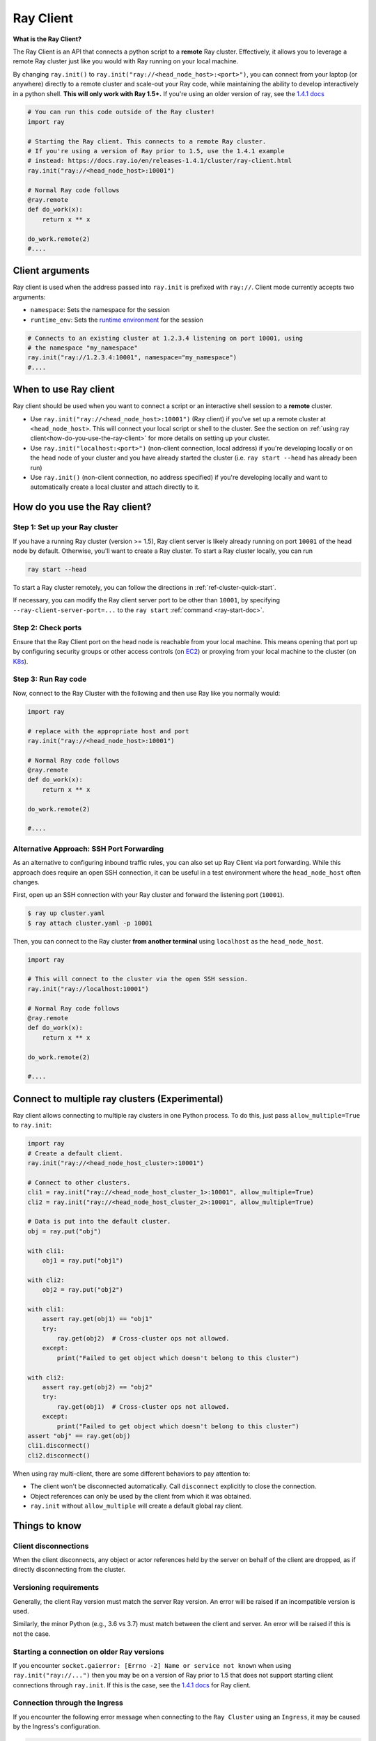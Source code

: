.. _ray-client:

Ray Client
==========

**What is the Ray Client?**

The Ray Client is an API that connects a python script to a **remote** Ray cluster. Effectively, it allows you to leverage a remote Ray cluster just like you would with Ray running on your local machine.

By changing ``ray.init()`` to ``ray.init("ray://<head_node_host>:<port>")``, you can connect from your laptop (or anywhere) directly to a remote cluster and scale-out your Ray code, while maintaining the ability to develop interactively in a python shell. **This will only work with Ray 1.5+.** If you're using an older version of ray, see the `1.4.1 docs <https://docs.ray.io/en/releases-1.4.1/cluster/ray-client.html>`_


.. code-block:: python

   # You can run this code outside of the Ray cluster!
   import ray

   # Starting the Ray client. This connects to a remote Ray cluster.
   # If you're using a version of Ray prior to 1.5, use the 1.4.1 example
   # instead: https://docs.ray.io/en/releases-1.4.1/cluster/ray-client.html
   ray.init("ray://<head_node_host>:10001")

   # Normal Ray code follows
   @ray.remote
   def do_work(x):
       return x ** x

   do_work.remote(2)
   #....

Client arguments
----------------

Ray client is used when the address passed into ``ray.init`` is prefixed with ``ray://``. Client mode currently accepts two arguments:

- ``namespace``: Sets the namespace for the session
- ``runtime_env``: Sets the `runtime environment <../advanced.html?highlight=runtime environment#runtime-environments-experimental>`_ for the session

.. code-block:: python

   # Connects to an existing cluster at 1.2.3.4 listening on port 10001, using
   # the namespace "my_namespace"
   ray.init("ray://1.2.3.4:10001", namespace="my_namespace")
   #....

When to use Ray client
----------------------

Ray client should be used when you want to connect a script or an interactive shell session to a **remote** cluster.

* Use ``ray.init("ray://<head_node_host>:10001")`` (Ray client) if you've set up a remote cluster at ``<head_node_host>``. This will connect your local script or shell to the cluster. See the section on :ref:`using ray client<how-do-you-use-the-ray-client>` for more details on setting up your cluster.
* Use ``ray.init("localhost:<port>")`` (non-client connection, local address) if you're developing locally or on the head node of your cluster and you have already started the cluster (i.e. ``ray start --head`` has already been run)
* Use ``ray.init()`` (non-client connection, no address specified) if you're developing locally and want to automatically create a local cluster and attach directly to it.

.. _how-do-you-use-the-ray-client:

How do you use the Ray client?
------------------------------

Step 1: Set up your Ray cluster
~~~~~~~~~~~~~~~~~~~~~~~~~~~~~~~

If you have a running Ray cluster (version >= 1.5), Ray client server is likely already running on port ``10001`` of the head node by default. Otherwise, you'll want to create a Ray cluster. To start a Ray cluster locally, you can run

.. code-block:: bash

   ray start --head

To start a Ray cluster remotely, you can follow the directions in :ref:`ref-cluster-quick-start`.

If necessary, you can modify the Ray client server port to be other than ``10001``, by specifying ``--ray-client-server-port=...`` to the ``ray start`` :ref:`command <ray-start-doc>`.

Step 2: Check ports
~~~~~~~~~~~~~~~~~~~

Ensure that the Ray Client port on the head node is reachable from your local machine.
This means opening that port up by configuring security groups or other access controls (on  `EC2 <https://docs.aws.amazon.com/AWSEC2/latest/UserGuide/authorizing-access-to-an-instance.html>`_)
or proxying from your local machine to the cluster (on `K8s <https://kubernetes.io/docs/tasks/access-application-cluster/port-forward-access-application-cluster/#forward-a-local-port-to-a-port-on-the-pod>`_).

.. tabs::
    .. group-tab:: AWS

        With the Ray cluster launcher, you can configure the security group
        to allow inbound access by defining :ref:`cluster-configuration-security-group`
        in your `cluster.yaml`.

        .. code-block:: yaml

            # An unique identifier for the head node and workers of this cluster.
            cluster_name: minimal_security_group

            # Cloud-provider specific configuration.
            provider:
                type: aws
                region: us-west-2
                security_group:
                    GroupName: ray_client_security_group
                    IpPermissions:
                          - FromPort: 10001
                            ToPort: 10001
                            IpProtocol: TCP
                            IpRanges:
                                # This will enable inbound access from ALL IPv4 addresses.
                                - CidrIp: 0.0.0.0/0

Step 3: Run Ray code
~~~~~~~~~~~~~~~~~~~~

Now, connect to the Ray Cluster with the following and then use Ray like you normally would:

..
.. code-block:: python

   import ray

   # replace with the appropriate host and port
   ray.init("ray://<head_node_host>:10001")

   # Normal Ray code follows
   @ray.remote
   def do_work(x):
       return x ** x

   do_work.remote(2)

   #....

Alternative Approach: SSH Port Forwarding
~~~~~~~~~~~~~~~~~~~~~~~~~~~~~~~~~~~~~~~~~

As an alternative to configuring inbound traffic rules, you can also set up
Ray Client via port forwarding. While this approach does require an open SSH
connection, it can be useful in a test environment where the
``head_node_host`` often changes.

First, open up an SSH connection with your Ray cluster and forward the
listening port (``10001``).

.. code-block:: bash

  $ ray up cluster.yaml
  $ ray attach cluster.yaml -p 10001

Then, you can connect to the Ray cluster **from another terminal** using  ``localhost`` as the
``head_node_host``.

.. code-block:: python

   import ray

   # This will connect to the cluster via the open SSH session.
   ray.init("ray://localhost:10001")

   # Normal Ray code follows
   @ray.remote
   def do_work(x):
       return x ** x

   do_work.remote(2)

   #....

Connect to multiple ray clusters (Experimental)
-----------------------------------------------

Ray client allows connecting to multiple ray clusters in one Python process. To do this, just pass ``allow_multiple=True`` to ``ray.init``:

.. code-block:: python

    import ray
    # Create a default client.
    ray.init("ray://<head_node_host_cluster>:10001")

    # Connect to other clusters.
    cli1 = ray.init("ray://<head_node_host_cluster_1>:10001", allow_multiple=True)
    cli2 = ray.init("ray://<head_node_host_cluster_2>:10001", allow_multiple=True)

    # Data is put into the default cluster.
    obj = ray.put("obj")

    with cli1:
        obj1 = ray.put("obj1")

    with cli2:
        obj2 = ray.put("obj2")

    with cli1:
        assert ray.get(obj1) == "obj1"
        try:
            ray.get(obj2)  # Cross-cluster ops not allowed.
        except:
            print("Failed to get object which doesn't belong to this cluster")

    with cli2:
        assert ray.get(obj2) == "obj2"
        try:
            ray.get(obj1)  # Cross-cluster ops not allowed.
        except:
            print("Failed to get object which doesn't belong to this cluster")
    assert "obj" == ray.get(obj)
    cli1.disconnect()
    cli2.disconnect()


When using ray multi-client, there are some different behaviors to pay attention to:

* The client won't be disconnected automatically. Call ``disconnect`` explicitly to close the connection.
* Object references can only be used by the client from which it was obtained.
* ``ray.init`` without ``allow_multiple`` will create a default global ray client.

Things to know
--------------

Client disconnections
~~~~~~~~~~~~~~~~~~~~~

When the client disconnects, any object or actor references held by the server on behalf of the client are dropped, as if directly disconnecting from the cluster.


Versioning requirements
~~~~~~~~~~~~~~~~~~~~~~~

Generally, the client Ray version must match the server Ray version. An error will be raised if an incompatible version is used.

Similarly, the minor Python (e.g., 3.6 vs 3.7) must match between the client and server. An error will be raised if this is not the case.

Starting a connection on older Ray versions
~~~~~~~~~~~~~~~~~~~~~~~~~~~~~~~~~~~~~~~~~~~

If you encounter ``socket.gaierror: [Errno -2] Name or service not known`` when using ``ray.init("ray://...")`` then you may be on a version of Ray prior to 1.5 that does not support starting client connections through ``ray.init``. If this is the case, see the `1.4.1 docs <https://docs.ray.io/en/releases-1.4.1/cluster/ray-client.html>`_ for Ray client.

Connection through the Ingress
~~~~~~~~~~~~~~~~~~~~~~~~~~~~~~~~~~~~~~~~~~~

If you encounter the following error message when connecting to the ``Ray Cluster`` using an ``Ingress``,  it may be caused by the Ingress's configuration.

..
.. code-block:: python

   grpc._channel._MultiThreadedRendezvous: <_MultiThreadedRendezvous of RPC that terminated with:
       status = StatusCode.INVALID_ARGUMENT
       details = ""
       debug_error_string = "{"created":"@1628668820.164591000","description":"Error received from peer ipv4:10.233.120.107:443","file":"src/core/lib/surface/call.cc","file_line":1062,"grpc_message":"","grpc_status":3}"
   >
   Got Error from logger channel -- shutting down: <_MultiThreadedRendezvous of RPC that terminated with:
       status = StatusCode.INVALID_ARGUMENT
       details = ""
       debug_error_string = "{"created":"@1628668820.164713000","description":"Error received from peer ipv4:10.233.120.107:443","file":"src/core/lib/surface/call.cc","file_line":1062,"grpc_message":"","grpc_status":3}"
   >


If you are using the ``nginx-ingress-controller``, you may be able to resolve the issue by adding the following Ingress configuration.


.. code-block:: yaml
   
   metadata:
     annotations:
        nginx.ingress.kubernetes.io/server-snippet: |
          underscores_in_headers on;
          ignore_invalid_headers on;
   
